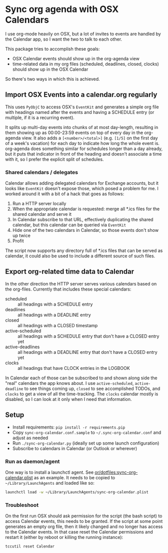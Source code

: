 * Sync org agenda with OSX Calendars
I use org-mode heavily on OSX, but a lot of invites to events are handled by the
Calendar app, so I want the two to talk to each other.

This package tries to accomplish these goals:
- OSX Calendar events should show up in the org-agenda view
- time-related data in my org files (scheduled, deadlines, closed, clocks)
  should show up in the OSX Calendar

So there's two ways in which this is achieved.

** Import OSX Events into a calendar.org regularly
This uses =PyObjC= to access OSX's =EventKit= and generates a simple org file
with headings named after the events and having a SCHEDULE entry (or multiple,
if it is a recurring event).

It splits up multi-day events into chunks of at most day-length, resulting in
them showing up as 00:00-23:59 events on top of every day in the org-agenda
view. It also adds a =[<number>/<total>]= (e.g. =[1/5]= on the first day of a
week's vacation) for each day to indicate how long the whole event is.
org-agenda does something similar for schedules longer than a day already, but
it puts that indicator in front of the heading and doesn't associate a time with
it, so I prefer the explicit split of schedules.

*** Shared calendars / delegates
Calendar allows adding delegated calendars for Exchange accounts, but it looks
like =EventKit= doesn't expose those, which posed a problem for me. I worked
around it with a bit of a hack that goes as follows:

1. Run a HTTP server locally
2. When the appropriate calendar is requested: merge all *.ics files for the
   shared calendar and serve it
3. In Calendar subscribe to that URL, effectively duplicating the shared
   calendar, but this calendar can be queried via =EventKit=
4. Hide one of the two calendars in Calendar, so those events don't show up
   twice
5. Profit

The script now supports any directory full of *.ics files that can be served as
calendar, it could also be used to include a different source of such files.

** Export org-related time data to Calendar
In the other direction the HTTP server serves various calendars based on the
org-files. Currently that includes these special calendars:
- scheduled :: all headings with a SCHEDULE entry
- deadlines :: all headings with a DEADLINE entry
- closed :: all headings with a CLOSED timestamp
- active-scheduled :: all headings with a SCHEDULE entry that don't have a
     CLOSED entry yet
- active-deadlines :: all headings with a DEADLINE entry that don't have a
     CLOSED entry yet
- clocks :: all headings that have CLOCK entries in the LOGBOOK

In Calendar each of those can be subscribed to and shown along side the "real"
calendars the app knows about. I use =active-scheduled=, =active-deadline= to
see things coming up, =closed= to see accomplished TODOs, and =clocks= to get a
view of all the time-tracking. The =clocks= calendar mostly is disabled, so I
can look at it only when I need that information.

** Setup
- Install requirements: =pip install -r requirements.pip=
- Copy =sync-org-calendar.conf.sample= to =~/.sync-org-calendar.conf= and
  adjust as needed
- Run =./sync-org-calendar.py= (ideally set up some launch configuration)
- Subscribe to calendars in Calendar (or Outlook or wherever)
*** Run as daemon/agent
One way is to install a launchctl agent. See
[[https://github.com/or/dotfiles/blob/master/sync-org-calendar.plist][or/dotfiles:sync-org-calendar.plist]] as an
example. It needs to be copied to =~/Library/LaunchAgents= and loaded like so:
#+BEGIN_SRC sh
launchctl load -w ~/Library/LaunchAgents/sync-org-calendar.plist
#+END_SRC
*** Troubleshoot
On the first run OSX should ask permission for the script (the bash script) to
access Calendar events, this needs to be granted.
If the script at some point generates an empty org file, then it likely changed
and no longer has access to the Calendar events.
In that case reset the Calendar permissions and restart it (either by reboot or
killing the running instance):
#+BEGIN_SRC sh
tccutil reset Calendar
#+END_SRC
